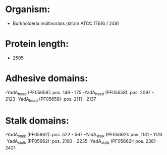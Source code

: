 * Organism:
- Burkholderia multivorans (strain ATCC 17616 / 249)
* Protein length:
- 2505
* Adhesive domains:
-YadA_head (PF05658): pos. 149 - 175
-YadA_head (PF05658): pos. 2097 - 2123
-YadA_head (PF05658): pos. 2111 - 2137
* Stalk domains:
-YadA_stalk (PF05662): pos. 522 - 567
-YadA_stalk (PF05662): pos. 1131 - 1176
-YadA_stalk (PF05662): pos. 2190 - 2235
-YadA_stalk (PF05662): pos. 2381 - 2421

